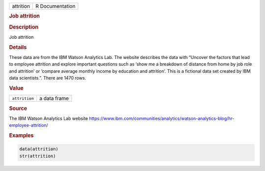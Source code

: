 .. container::

   ========= ===============
   attrition R Documentation
   ========= ===============

   .. rubric:: Job attrition
      :name: attrition

   .. rubric:: Description
      :name: description

   Job attrition

   .. rubric:: Details
      :name: details

   These data are from the IBM Watson Analytics Lab. The website
   describes the data with “Uncover the factors that lead to employee
   attrition and explore important questions such as ‘show me a
   breakdown of distance from home by job role and attrition’ or
   ‘compare average monthly income by education and attrition’. This is
   a fictional data set created by IBM data scientists.”. There are 1470
   rows.

   .. rubric:: Value
      :name: value

   ============= ============
   ``attrition`` a data frame
   ============= ============

   .. rubric:: Source
      :name: source

   The IBM Watson Analytics Lab website
   https://www.ibm.com/communities/analytics/watson-analytics-blog/hr-employee-attrition/

   .. rubric:: Examples
      :name: examples

   .. code:: R

      data(attrition)
      str(attrition)
